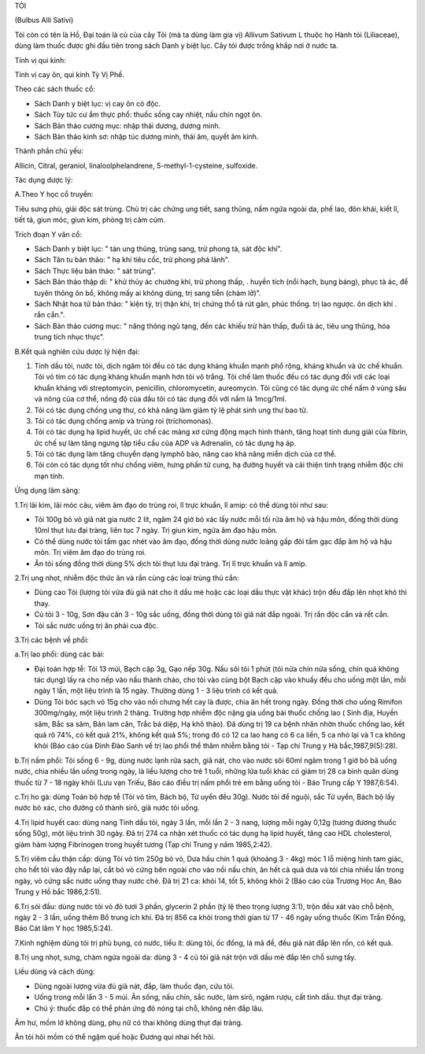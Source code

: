 

TỎI

(Bulbus Alli Sativi)

Tỏi còn có tên là Hồ, Đại toán là củ của cây Tỏi (mà ta dùng làm gia vị)
Allivum Sativum L thuộc họ Hành tỏi (Liliaceae), dùng làm thuốc được ghi
đầu tiên trong sách Danh y biệt lục. Cây tỏi được trồng khắp nơi ở nước
ta.

Tính vị qui kinh:

Tính vị cay ôn, qui kinh Tỳ Vị Phế.

Theo các sách thuốc cổ:

-  Sách Danh y biệt lục: vị cay ôn có độc.
-  Sách Tùy tức cư ẩm thực phổ: thuốc sống cay nhiệt, nấu chín ngọt ôn.
-  Sách Bản thảo cương mục: nhập thái dương, dương minh.
-  Sách Bản thảo kinh sơ: nhập túc dương minh, thái âm, quyết âm kinh.

Thành phần chủ yếu:

Allicin, Citral, geraniol, linaloolphelandrene, 5-methyl-1-cysteine,
sulfoxide.

Tác dụng dược lý:

A.Theo Y học cổ truyền:

Tiêu sưng phù, giải độc sát trùng. Chủ trị các chứng ung tiết, sang
thũng, nấm ngứa ngoài da, phế lao, đôn khái, kiết lî, tiết tả, giun móc,
giun kim, phòng trị cảm cúm.

Trích đoạn Y văn cổ:

-  Sách Danh y biệt lục: " tán ung thũng, trùng sang, trừ phong tà, sát
   độc khí".
-  Sách Tân tu bản thảo: " hạ khí tiêu cốc, trừ phong phá lãnh".
-  Sách Thực liệu bản thảo: " sát trùng".
-  Sách Bản thảo thập di: " khử thủy ác chướng khí, trừ phong thấp, .
   huyền tích (nổi hạch, bụng báng), phục tà ác, để tuyên thông ôn bổ,
   không mấy ai không dùng, trị sang tiễn (chàm lỡ)".
-  Sách Nhật hoa tử bản thảo: " kiện tỳ, trị thận khí, trị chứng thổ tả
   rút gân, phúc thống. trị lao ngược. ôn dịch khí . rắn cắn.".
-  Sách Bản thảo cương mục: " năng thông ngũ tạng, đến các khiếu trừ hàn
   thấp, đuổi tà ác, tiêu ung thũng, hóa trung tích nhục thực".

B.Kết quả nghiên cứu dược lý hiện đại:

#. Tinh dầu tỏi, nước tỏi, dịch ngâm tỏi đều có tác dụng kháng khuẩn
   mạnh phổ rộng, kháng khuẩn và ức chế khuẩn. Tỏi vỏ tím có tác dụng
   kháng khuẩn mạnh hơn tỏi vỏ trắng. Tỏi chế làm thuốc đều có tác dụng
   đối với các loại khuẩn kháng với streptomycin, penicillin,
   chloromycetin, aureomycin. Tỏi cũng có tác dụng ức chế nấm ở vùng sâu
   và nông của cơ thể, nồng độ của dầu tỏi có tác dụng đối với nấm là
   1mcg/1ml.
#. Tỏi có tác dụng chống ung thư, có khả năng làm giảm tỷ lệ phát sinh
   ung thư bao tử.
#. Tỏi có tác dụng chống amip và trùng roi (trichomonas).
#. Tỏi có tác dụng hạ lipid huyết, ức chế các mảng xơ cứng động mạch
   hình thành, tăng hoạt tính dung giải của fibrin, ức chế sự làm tăng
   ngưng tập tiểu cầu của ADP và Adrenalin, có tác dụng hạ áp.
#. Tỏi có tác dụng làm tăng chuyển dạng lymphô bào, nâng cao khả năng
   miễn dịch của cơ thể.
#. Tỏi còn có tác dụng tốt như chống viêm, hưng phấn tử cung, hạ đường
   huyết và cải thiện tình trạng nhiễm độc chì mạn tính.

Ứng dụng lâm sàng:

1.Trị lãi kim, lãi móc câu, viêm âm đạo do trùng roi, lî trực khuẩn, lî
amip: có thể dùng tỏi như sau:

-  Tỏi 100g bỏ vỏ giã nát gia nước 2 lít, ngâm 24 giờ bỏ xác lấy nước
   mỗi tối rửa âm hộ và hậu môn, đồng thời dùng 10ml thụt lưu đại tràng,
   liên tục 7 ngày. Trị giun kim, ngứa âm đạo hậu môn.
-  Có thể dùng nước tỏi tẩm gạc nhét vào âm đạo, đồng thời dùng nước
   loãng gấp đôi tẩm gạc đắp âm hộ và hậu môn. Trị viêm âm đạo do trùng
   roi.
-  Ăn tỏi sống đồng thời dùng 5% dịch tỏi thụt lưu đại tràng. Trị lî
   trực khuẩn và lî amip.

2.Trị ung nhọt, nhiễm độc thức ăn và rắn cùng các loại trùng thú cắn:

-  Dùng cao Tỏi (lượng tỏi vừa đủ giã nát cho ít dầu mè hoặc các loại
   dầu thực vật khác) trộn đều đắp lên nhọt khô thì thay.
-  Củ tỏi 3 - 10g, Sơn đậu căn 3 - 10g sắc uống, đồng thời dùng tỏi giã
   nát đắp ngoài. Trị rắn độc cắn và rết cắn.
-  Tỏi sắc nước uống trị ăn phải cua độc.

3.Trị các bệnh về phổi:

a.Trị lao phổi: dùng các bài:

-  Đại toán hợp tễ: Tỏi 13 múi, Bạch cập 3g, Gạo nếp 30g. Nấu sôi tỏi 1
   phút (tỏi nửa chín nửa sống, chín quá không tác dụng) lấy ra cho nếp
   vào nấu thành cháo, cho tỏi vào cùng bột Bạch cập vào khuấy đều cho
   uống một lần, mỗi ngày 1 lần, một liệu trình là 15 ngày. Thường dùng
   1 - 3 liệu trình có kết quả.
-  Dùng Tỏi bóc sạch vỏ 15g cho vào nồi chưng hết cay là được, chia ăn
   hết trong ngày. Đồng thời cho uống Rimifon 300mg/ngày, một liệu trình
   2 tháng. Trường hợp nhiễm độc nặng gia uống bài thuốc chống lao (
   Sinh địa, Huyền sâm, Bắc sa sâm, Bản lam căn, Trắc bá diệp, Hạ khô
   thảo). Đã dùng trị 19 ca bệnh nhân nhờn thuốc chống lao, kết quả rõ
   74%, có kết quả 21%, không kết quả 5%; trong đó có 12 ca lao hang có
   6 ca liền, 5 ca nhỏ lại và 1 ca không khỏi (Báo cáo của Đinh Đào Sanh
   về trị lao phổi thể thâm nhiễm bằng tỏi - Tạp chí Trung y Hà
   bắc,1987,9(5):28).

b.Trị nấm phổi: Tỏi sống 6 - 9g, dùng nước lạnh rửa sạch, giã nát, cho
vào nước sôi 60ml ngâm trong 1 giờ bỏ bã uống nước, chia nhiều lần uống
trong ngày, là liều lượng cho trẻ 1 tuổi, những lứa tuổi khác có giảm
trị 28 ca bình quân dùng thuốc từ 7 - 18 ngày khỏi (Lưu vạn Triều, Báo
cáo điều trị nấm phổi trẻ em bằng uống tỏi - Báo Trung cấp Y 1987,6:54).

c.Trị ho gà: dùng Toán bộ hợp tễ (Tỏi vỏ tím, Bách bộ, Tử uyển đều 30g).
Nước tỏi để nguội, sắc Tử uyển, Bách bộ lấy nước bỏ xác, cho đường cô
thành sirô, giã nước tỏi uống.

4.Trị lipid huyết cao: dùng nang Tinh dầu tỏi, ngày 3 lần, mỗi lần 2 - 3
nang, lượng mỗi ngày 0,12g (tương đương thuốc sống 50g), một liệu trình
30 ngày. Đã trị 274 ca nhận xét thuốc có tác dụng hạ lipid huyết, tăng
cao HDL cholesterol, giảm hàm lượng Fibrinogen trong huyết tương (Tạp
chí Trung y năm 1985,2:42).

5.Trị viêm cầu thận cấp: dùng Tỏi vỏ tím 250g bỏ vỏ, Dưa hấu chín 1 quả
(khoảng 3 - 4kg) móc 1 lỗ miệng hình tam giác, cho hết tỏi vào đậy nắp
lại, cắt bỏ vỏ cứng bên ngoài cho vào nồi nấu chín, ăn hết cả quả dưa và
tỏi chia nhiều lần trong ngày, vỏ cứng sắc nước uống thay nước chè. Đã
trị 21 ca: khỏi 14, tốt 5, không khỏi 2 (Báo cáo của Trương Học An, Báo
Trung y Hồ bắc 1986,2:51).

6.Trị sói đầu: dùng nước tỏi vỏ đỏ tươi 3 phần, glycerin 2 phần (tỷ lệ
theo trọng lượng 3:1), trộn đều xát vào chỗ bệnh, ngày 2 - 3 lần, uống
thêm Bổ trung ích khí. Đã trị 856 ca khỏi trong thời gian từ 17 - 46
ngày uống thuốc (Kim Trần Đồng, Báo Cát lâm Y học 1985,5:24).

7.Kinh nghiệm dùng tỏi trị phù bụng, có nước, tiểu ít: dùng tỏi, ốc
đồng, lá mã đề, đều giã nát đắp lên rốn, có kết quả.

8.Trị ung nhọt, sưng, chàm ngứa ngoài da: dùng 3 - 4 củ tỏi giã nát trộn
với dầu mè đắp lên chỗ sưng tấy.

Liều dùng và cách dùng:

-  Dùng ngoài lượng vừa đủ giã nát, đắp, làm thuốc đạn, cứu tỏi.
-  Uống trong mỗi lần 3 - 5 múi. Ăn sống, nấu chín, sắc nước, làm sirô,
   ngâm rượu, cất tinh dầu. thụt đại tràng.
-  Chú ý: thuốc đắp có thể phản ứng đỏ nóng tại chỗ, không nên đắp lâu.

Âm hư, mồm lở không dùng, phụ nữ có thai không dùng thụt đại tràng.

Ăn tỏi hôi mồm có thể ngậm quế hoặc Đương qui nhai hết hôi.

 

..  image:: TOI.JPG
   :width: 50px
   :height: 50px
   :target: TOI_.HTM
